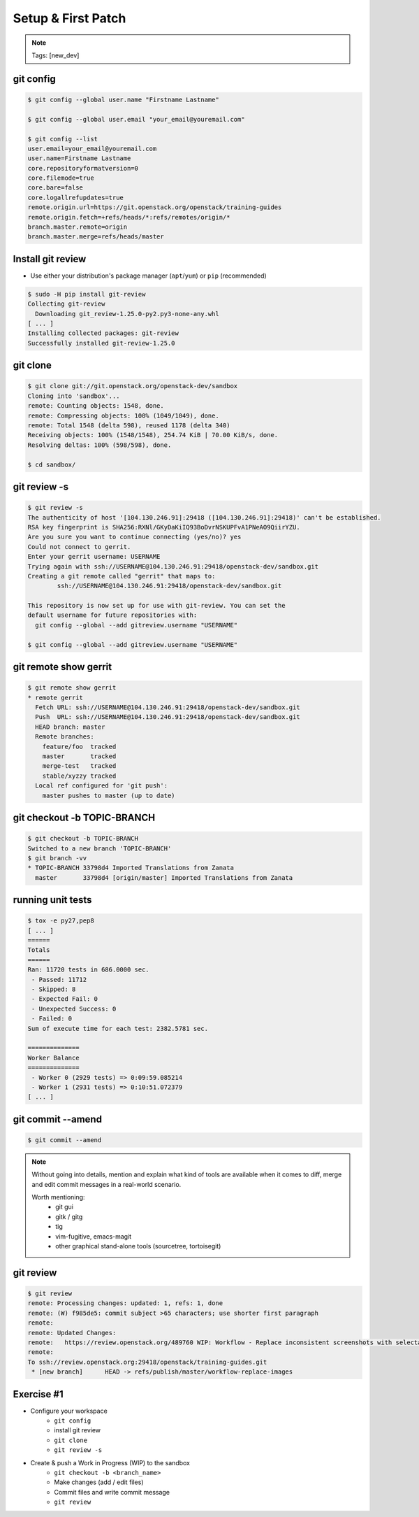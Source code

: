 ===================
Setup & First Patch
===================

.. image:: ./_assets/os_background.png
   :class: fill
   :width: 100%

.. note::
   Tags: [new_dev]

git config
==========

.. code-block:: console

  $ git config --global user.name "Firstname Lastname"

  $ git config --global user.email "your_email@youremail.com"

  $ git config --list
  user.email=your_email@youremail.com
  user.name=Firstname Lastname
  core.repositoryformatversion=0
  core.filemode=true
  core.bare=false
  core.logallrefupdates=true
  remote.origin.url=https://git.openstack.org/openstack/training-guides
  remote.origin.fetch=+refs/heads/*:refs/remotes/origin/*
  branch.master.remote=origin
  branch.master.merge=refs/heads/master


Install git review
==================

- Use either your distribution's package manager (``apt``/``yum``) or ``pip``
  (recommended)

.. code-block:: console

  $ sudo -H pip install git-review
  Collecting git-review
    Downloading git_review-1.25.0-py2.py3-none-any.whl
  [ ... ]
  Installing collected packages: git-review
  Successfully installed git-review-1.25.0

git clone
=========

.. code-block:: console

  $ git clone git://git.openstack.org/openstack-dev/sandbox
  Cloning into 'sandbox'...
  remote: Counting objects: 1548, done.
  remote: Compressing objects: 100% (1049/1049), done.
  remote: Total 1548 (delta 598), reused 1178 (delta 340)
  Receiving objects: 100% (1548/1548), 254.74 KiB | 70.00 KiB/s, done.
  Resolving deltas: 100% (598/598), done.

  $ cd sandbox/

git review -s
=============

.. code-block:: console

  $ git review -s
  The authenticity of host '[104.130.246.91]:29418 ([104.130.246.91]:29418)' can't be established.
  RSA key fingerprint is SHA256:RXNl/GKyDaKiIQ93BoDvrNSKUPFvA1PNeAO9QiirYZU.
  Are you sure you want to continue connecting (yes/no)? yes
  Could not connect to gerrit.
  Enter your gerrit username: USERNAME
  Trying again with ssh://USERNAME@104.130.246.91:29418/openstack-dev/sandbox.git
  Creating a git remote called "gerrit" that maps to:
          ssh://USERNAME@104.130.246.91:29418/openstack-dev/sandbox.git

  This repository is now set up for use with git-review. You can set the
  default username for future repositories with:
    git config --global --add gitreview.username "USERNAME"

  $ git config --global --add gitreview.username "USERNAME"

git remote show gerrit
======================

.. code-block:: console

  $ git remote show gerrit
  * remote gerrit
    Fetch URL: ssh://USERNAME@104.130.246.91:29418/openstack-dev/sandbox.git
    Push  URL: ssh://USERNAME@104.130.246.91:29418/openstack-dev/sandbox.git
    HEAD branch: master
    Remote branches:
      feature/foo  tracked
      master       tracked
      merge-test   tracked
      stable/xyzzy tracked
    Local ref configured for 'git push':
      master pushes to master (up to date)


git checkout -b TOPIC-BRANCH
============================

.. code-block:: console

  $ git checkout -b TOPIC-BRANCH
  Switched to a new branch 'TOPIC-BRANCH'
  $ git branch -vv
  * TOPIC-BRANCH 33798d4 Imported Translations from Zanata
    master       33798d4 [origin/master] Imported Translations from Zanata


running unit tests
==================

.. code-block:: console

  $ tox -e py27,pep8
  [ ... ]
  ======
  Totals
  ======
  Ran: 11720 tests in 686.0000 sec.
   - Passed: 11712
   - Skipped: 8
   - Expected Fail: 0
   - Unexpected Success: 0
   - Failed: 0
  Sum of execute time for each test: 2382.5781 sec.

  ==============
  Worker Balance
  ==============
   - Worker 0 (2929 tests) => 0:09:59.085214
   - Worker 1 (2931 tests) => 0:10:51.072379
  [ ... ]

git commit --amend
==================

.. code-block:: console

  $ git commit --amend

.. image:: ./_assets/14-13-git-commit-amend.png
    :height: 450px
    :align: center

.. note::
    Without going into details, mention and explain what kind of tools are
    available when it comes to diff, merge and edit commit messages in a
    real-world scenario.

    Worth mentioning:
      - git gui
      - gitk / gitg
      - tig
      - vim-fugitive, emacs-magit
      - other graphical stand-alone tools (sourcetree, tortoisegit)

git review
==========

.. code-block:: console

  $ git review
  remote: Processing changes: updated: 1, refs: 1, done
  remote: (W) f985de5: commit subject >65 characters; use shorter first paragraph
  remote:
  remote: Updated Changes:
  remote:   https://review.openstack.org/489760 WIP: Workflow - Replace inconsistent screenshots with selectable code snippets.
  remote:
  To ssh://review.openstack.org:29418/openstack/training-guides.git
   * [new branch]      HEAD -> refs/publish/master/workflow-replace-images

Exercise #1
===========

- Configure your workspace
    - ``git config``
    - install git review
    - ``git clone``
    - ``git review -s``
- Create & push a Work in Progress (WIP) to the sandbox
    - ``git checkout -b <branch_name>``
    - Make changes (add / edit files)
    - Commit files and write commit message
    - ``git review``
